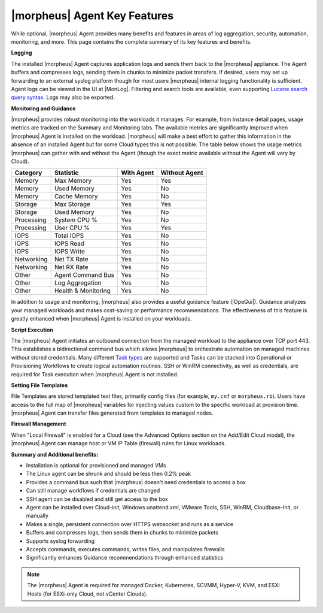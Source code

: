 |morpheus| Agent Key Features
-----------------------------

While optional, |morpheus| Agent provides many benefits and features in areas of log aggregation, security, automation, monitoring, and more. This page contains the complete summary of its key features and benefits.

**Logging**

The installed |morpheus| Agent captures application logs and sends them back to the |morpheus| appliance. The Agent buffers and compresses logs, sending them in chunks to minimize packet transfers. If desired, users may set up forwarding to an external syslog platform though for most users |morpheus| internal logging functionality is sufficient. Agent logs can be viewed in the UI at |MonLog|. Filtering and search tools are available, even supporting `Lucene search query syntax <https://lucene.apache.org/core/2_9_4/queryparsersyntax.html>`_. Logs may also be exported.

**Monitoring and Guidance**

|morpheus| provides robust monitoring into the workloads it manages. For example, from Instance detail pages, usage metrics are tracked on the Summary and Monitoring tabs. The available metrics are significantly improved when |morpheus| Agent is installed on the workload. |morpheus| will make a best effort to gather this information in the absence of an installed Agent but for some Cloud types this is not possible. The table below shows the usage metrics |morpheus| can gather with and without the Agent (though the exact metric available without the Agent will vary by Cloud).

+---------------------------+-------------------------+----------------+-------------------+
| **Category**              | **Statistic**           | **With Agent** | **Without Agent** |
+---------------------------+-------------------------+----------------+-------------------+
| Memory                    | Max Memory              | Yes            | Yes               |
+---------------------------+-------------------------+----------------+-------------------+
| Memory                    | Used Memory             | Yes            | No                |
+---------------------------+-------------------------+----------------+-------------------+
| Memory                    | Cache Memory            | Yes            | No                |
+---------------------------+-------------------------+----------------+-------------------+
| Storage                   | Max Storage             | Yes            | Yes               |
+---------------------------+-------------------------+----------------+-------------------+
| Storage                   | Used Memory             | Yes            | No                |
+---------------------------+-------------------------+----------------+-------------------+
| Processing                | System CPU %            | Yes            | No                |
+---------------------------+-------------------------+----------------+-------------------+
| Processing                | User CPU %              | Yes            | Yes               |
+---------------------------+-------------------------+----------------+-------------------+
| IOPS                      | Total IOPS              | Yes            | No                |
+---------------------------+-------------------------+----------------+-------------------+
| IOPS                      | IOPS Read               | Yes            | No                |
+---------------------------+-------------------------+----------------+-------------------+
| IOPS                      | IOPS Write              | Yes            | No                |
+---------------------------+-------------------------+----------------+-------------------+
| Networking                | Net TX Rate             | Yes            | No                |
+---------------------------+-------------------------+----------------+-------------------+
| Networking                | Net RX Rate             | Yes            | No                |
+---------------------------+-------------------------+----------------+-------------------+
| Other                     | Agent Command Bus       | Yes            | No                |
+---------------------------+-------------------------+----------------+-------------------+
| Other                     | Log Aggregation         | Yes            | No                |
+---------------------------+-------------------------+----------------+-------------------+
| Other                     | Health & Monitoring     | Yes            | No                |
+---------------------------+-------------------------+----------------+-------------------+

In addition to usage and monitoring, |morpheus| also provides a useful guidance feature (|OpeGui|). Guidance analyzes your managed workloads and makes cost-saving or performance recommendations. The effectiveness of this feature is greatly enhanced when |morpheus| Agent is installed on your workloads.

**Script Execution**

The |morpheus| Agent initiates an outbound connection from the managed workload to the appliance over TCP port 443. This establishes a bidirectional command bus which allows |morpheus| to orchestrate automation on managed machines without stored credentials. Many different `Task types <https://docs.morpheusdata.com/en/latest/library/automation/automation.html#tasks>`_ are supported and Tasks can be stacked into Operational or Provisioning Workflows to create logical automation routines. SSH or WinRM connectivity, as well as credentials, are required for Task execution when |morpheus| Agent is not installed.

**Setting File Templates**

File Templates are stored templated text files, primarily config files (for example, ``my.cnf`` or ``morpheus.rb``). Users have access to the full map of |morpheus| variables for injecting values custom to the specific workload at provision time. |morpheus| Agent can transfer files generated from templates to managed nodes.

**Firewall Management**

When "Local Firewall" is enabled for a Cloud (see the Advanced Options section on the Add/Edit Cloud modal), the |morpheus| Agent can manage host or VM IP Table (firewall) rules for Linux workloads.

**Summary and Additional benefits:**

* Installation is optional for provisioned and managed VMs
* The Linux agent can be shrunk and should be less then 0.2% peak
* Provides a command bus such that |morpheus| doesn't need credentials to access a box
* Can still manage workflows if credentials are changed
* SSH agent can be disabled and still get access to the box
* Agent can be installed over Cloud-init, Windows unattend.xml, VMware Tools, SSH, WinRM, Cloudbase-Init, or manually
* Makes a single, persistent connection over HTTPS websocket and runs as a service
* Buffers and compresses logs, then sends them in chunks to minimize packets
* Supports syslog forwarding
* Accepts commands, executes commands, writes files, and manipulates firewalls
* Significantly enhances Guidance recommendations through enhanced statistics

.. NOTE:: The |morpheus| Agent is required for managed Docker, Kubernetes, SCVMM, Hyper-V, KVM, and ESXi Hosts (for ESXi-only Cloud, not vCenter Clouds).
